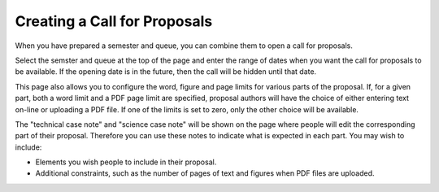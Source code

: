 Creating a Call for Proposals
=============================

When you have prepared a semester and queue, you can combine them
to open a call for proposals.

Select the semster and queue at the top of the page and enter
the range of dates when you want the call for proposals to be
available.  If the opening date is in the future, then the call
will be hidden until that date.

This page also allows you to configure the word, figure and page limits
for various parts of the proposal.
If, for a given part, both a word limit and a PDF page limit are
specified, proposal authors will have the choice of either
entering text on-line or uploading a PDF file.
If one of the limits is set to zero, only the other choice
will be available.

The "technical case note" and "science case note" will be shown
on the page where people will edit the corresponding part of their
proposal.  Therefore you can use these notes to indicate what is
expected in each part.  You may wish to include:

* Elements you wish people to include in their proposal.

* Additional constraints, such as the number of pages of text and
  figures when PDF files are uploaded.

.. image:: image/call_new_small.png
    :target: image/call_new_large.png
